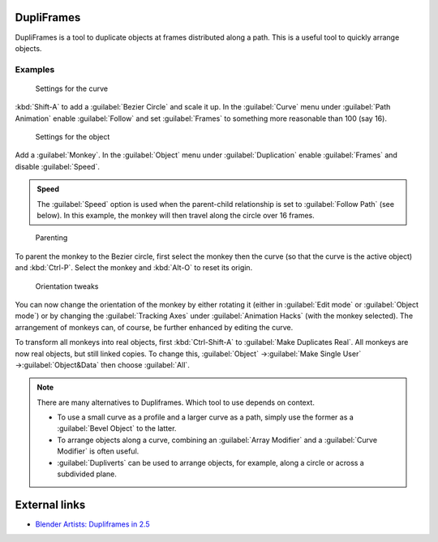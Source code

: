 
DupliFrames
***********

DupliFrames is a tool to duplicate objects at frames distributed along a path.
This is a useful tool to quickly arrange objects.


Examples
========

.. figure:: /images/25-Manual-Modeling-Dupliframes-example01.jpg
   :width: 300px
   :figwidth: 300px

   Settings for the curve


:kbd:`Shift-A` to add a :guilabel:`Bezier Circle` and scale it up.  In the :guilabel:`Curve` menu under :guilabel:`Path Animation` enable :guilabel:`Follow` and set :guilabel:`Frames` to something more reasonable than 100 (say 16).


.. figure:: /images/25-Manual-Modeling-Dupliframes-example02.jpg
   :width: 300px
   :figwidth: 300px

   Settings for the object


Add a :guilabel:`Monkey`.  In the :guilabel:`Object` menu under :guilabel:`Duplication` enable
:guilabel:`Frames` and disable :guilabel:`Speed`.


.. admonition:: Speed
   :class: note

   The :guilabel:`Speed` option is used when the parent-child relationship is set to :guilabel:`Follow Path` (see below).  In this example, the monkey will then travel along the circle over 16 frames.


.. figure:: /images/25-Manual-Modeling-Dupliframes-example03.jpg
   :width: 300px
   :figwidth: 300px

   Parenting


To parent the monkey to the Bezier circle, first select the monkey then the curve
(so that the curve is the active object) and :kbd:`Ctrl-P`.
Select the monkey and :kbd:`Alt-O` to reset its origin.


.. figure:: /images/25-Manual-Modeling-Dupliframes-example04.jpg
   :width: 300px
   :figwidth: 300px

   Orientation tweaks


You can now change the orientation of the monkey by either rotating it
(either in :guilabel:`Edit mode` or :guilabel:`Object mode`)
or by changing the :guilabel:`Tracking Axes` under :guilabel:`Animation Hacks`
(with the monkey selected).  The arrangement of monkeys can, of course,
be further enhanced by editing the curve.


To transform all monkeys into real objects,
first :kbd:`Ctrl-Shift-A` to :guilabel:`Make Duplicates Real`.
All monkeys are now real objects, but still linked copies.  To change this,
:guilabel:`Object` →\ :guilabel:`Make Single User` →\ :guilabel:`Object&Data` then choose
:guilabel:`All`.


.. admonition:: Note
   :class: note

   There are many alternatives to Dupliframes.  Which tool to use depends on context.

   - To use a small curve as a profile and a larger curve as a path, simply use the former as a :guilabel:`Bevel Object` to the latter.
   - To arrange objects along a curve, combining an :guilabel:`Array Modifier` and a :guilabel:`Curve Modifier` is often useful.
   - :guilabel:`Dupliverts` can be used to arrange objects, for example, along a circle or across a subdivided plane.


External links
**************

- `Blender Artists: Dupliframes in 2.5 <http://blenderartists.org/forum/showthread.php?t=181911&page=1>`__


